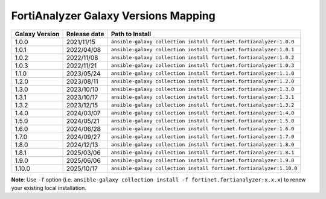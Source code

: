 FortiAnalyzer Galaxy Versions Mapping
======================================


+---------------------+----------------+----------------------------------------------------------------------+
| Galaxy Version      | Release date   | Path to Install                                                      |
+=====================+================+======================================================================+
| 1.0.0               | 2021/11/15     | ``ansible-galaxy collection install fortinet.fortianalyzer:1.0.0``   |
+---------------------+----------------+----------------------------------------------------------------------+
| 1.0.1               | 2022/04/08     | ``ansible-galaxy collection install fortinet.fortianalyzer:1.0.1``   |
+---------------------+----------------+----------------------------------------------------------------------+
| 1.0.2               | 2022/11/08     | ``ansible-galaxy collection install fortinet.fortianalyzer:1.0.2``   |
+---------------------+----------------+----------------------------------------------------------------------+
| 1.0.3               | 2022/11/21     | ``ansible-galaxy collection install fortinet.fortianalyzer:1.0.3``   |
+---------------------+----------------+----------------------------------------------------------------------+
| 1.1.0               | 2023/05/24     | ``ansible-galaxy collection install fortinet.fortianalyzer:1.1.0``   |
+---------------------+----------------+----------------------------------------------------------------------+
| 1.2.0               | 2023/08/11     | ``ansible-galaxy collection install fortinet.fortianalyzer:1.2.0``   |
+---------------------+----------------+----------------------------------------------------------------------+
| 1.3.0               | 2023/10/10     | ``ansible-galaxy collection install fortinet.fortianalyzer:1.3.0``   |
+---------------------+----------------+----------------------------------------------------------------------+
| 1.3.1               | 2023/10/17     | ``ansible-galaxy collection install fortinet.fortianalyzer:1.3.1``   |
+---------------------+----------------+----------------------------------------------------------------------+
| 1.3.2               | 2023/12/15     | ``ansible-galaxy collection install fortinet.fortianalyzer:1.3.2``   |
+---------------------+----------------+----------------------------------------------------------------------+
| 1.4.0               | 2024/03/07     | ``ansible-galaxy collection install fortinet.fortianalyzer:1.4.0``   |
+---------------------+----------------+----------------------------------------------------------------------+
| 1.5.0               | 2024/05/21     | ``ansible-galaxy collection install fortinet.fortianalyzer:1.5.0``   |
+---------------------+----------------+----------------------------------------------------------------------+
| 1.6.0               | 2024/06/28     | ``ansible-galaxy collection install fortinet.fortianalyzer:1.6.0``   |
+---------------------+----------------+----------------------------------------------------------------------+
| 1.7.0               | 2024/09/27     | ``ansible-galaxy collection install fortinet.fortianalyzer:1.7.0``   |
+---------------------+----------------+----------------------------------------------------------------------+
| 1.8.0               | 2024/12/13     | ``ansible-galaxy collection install fortinet.fortianalyzer:1.8.0``   |
+---------------------+----------------+----------------------------------------------------------------------+
| 1.8.1               | 2025/03/06     | ``ansible-galaxy collection install fortinet.fortianalyzer:1.8.1``   |
+---------------------+----------------+----------------------------------------------------------------------+
| 1.9.0               | 2025/06/06     | ``ansible-galaxy collection install fortinet.fortianalyzer:1.9.0``   |
+---------------------+----------------+----------------------------------------------------------------------+
| 1.10.0              | 2025/10/17     | ``ansible-galaxy collection install fortinet.fortianalyzer:1.10.0``  |
+---------------------+----------------+----------------------------------------------------------------------+

**Note**: Use ``-f`` option (i.e.
``ansible-galaxy collection install -f fortinet.fortianalyzer:x.x.x``) to
renew your existing local installation.
